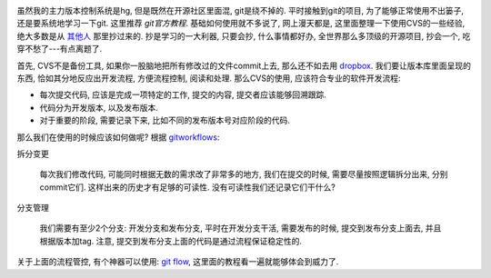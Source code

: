 .. image:: http://lh5.ggpht.com/_UL5xJ4XsSh8/TO5reHrOWVI/AAAAAAAAAy8/6IufPsBgZQE/GIT-cheatsheet.jpg?imgmax=800

虽然我的主力版本控制系统是hg, 但是既然在开源社区里面混, git是绕不掉的. 平时接触到git的项目, 为了能够正常使用不出篓子, 还是要系统地学习一下git. 这里推荐 `git官方教程`. 基础如何使用就不多说了, 网上漫天都是, 这里面整理一下使用CVS的一些经验, 绝大多数是从 `其他人`_ 那里抄过来的. 抄是学习的一大利器, 只要会抄, 什么事情都好办, 全世界那么多顶级的开源项目, 抄会一个, 吃穿不愁了---有点离题了.

首先, CVS不是备份工具, 如果你一股脑地把所有修改过的文件commit上去, 那么还不如去用 `dropbox`_.
我们要让版本库里面呈现的东西, 恰如其分地反应出开发流程, 方便流程控制, 阅读和处理.
那么CVS的使用, 应该符合专业的软件开发流程:

- 每次提交代码, 应该是完成一项特定的工作, 提交的内容, 提交者应该能够回溯跟踪.
- 代码分为开发版本, 以及发布版本.
- 对于重要的阶段, 需要记录下来, 比如不同的发布版本号对应阶段的代码.

那么我们在使用的时候应该如何做呢? 根据 `gitworkflows`_:

拆分变更

    每次我们修改代码, 可能同时根据无数的需求改了非常多的地方, 我们在提交的时候, 需要尽量按照逻辑拆分出来, 分别commit它们. 这样出来的历史才有足够的可读性. 没有可读性我们还记录它们干什么?

分支管理

    我们需要有至少2个分支: 开发分支和发布分支, 平时在开发分支干活, 需要发布的时候, 提交到发布分支上面去, 并且根据版本加tag. 注意, 提交到发布分支上面的代码是通过流程保证稳定性的.

关于上面的流程管控, 有个神器可以使用: `git flow`_, 这里面的教程看一遍就能够体会到威力了.

.. _`dropbox`: http://www.dropbox.com/
.. _`其他人`: http://www.jeffkit.info/2010/12/885/
.. _`gitworkflows`: http://www.kernel.org/pub/software/scm/git/docs/gitworkflows.html
.. _`git flow`: http://www.jeffkit.info/2010/12/842/
